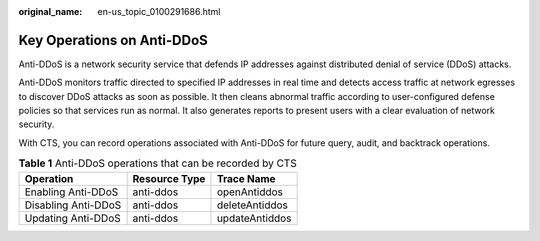 :original_name: en-us_topic_0100291686.html

.. _en-us_topic_0100291686:

Key Operations on Anti-DDoS
===========================

Anti-DDoS is a network security service that defends IP addresses against distributed denial of service (DDoS) attacks.

Anti-DDoS monitors traffic directed to specified IP addresses in real time and detects access traffic at network egresses to discover DDoS attacks as soon as possible. It then cleans abnormal traffic according to user-configured defense policies so that services run as normal. It also generates reports to present users with a clear evaluation of network security.

With CTS, you can record operations associated with Anti-DDoS for future query, audit, and backtrack operations.

.. table:: **Table 1** Anti-DDoS operations that can be recorded by CTS

   =================== ============= ==============
   Operation           Resource Type Trace Name
   =================== ============= ==============
   Enabling Anti-DDoS  anti-ddos     openAntiddos
   Disabling Anti-DDoS anti-ddos     deleteAntiddos
   Updating Anti-DDoS  anti-ddos     updateAntiddos
   =================== ============= ==============
